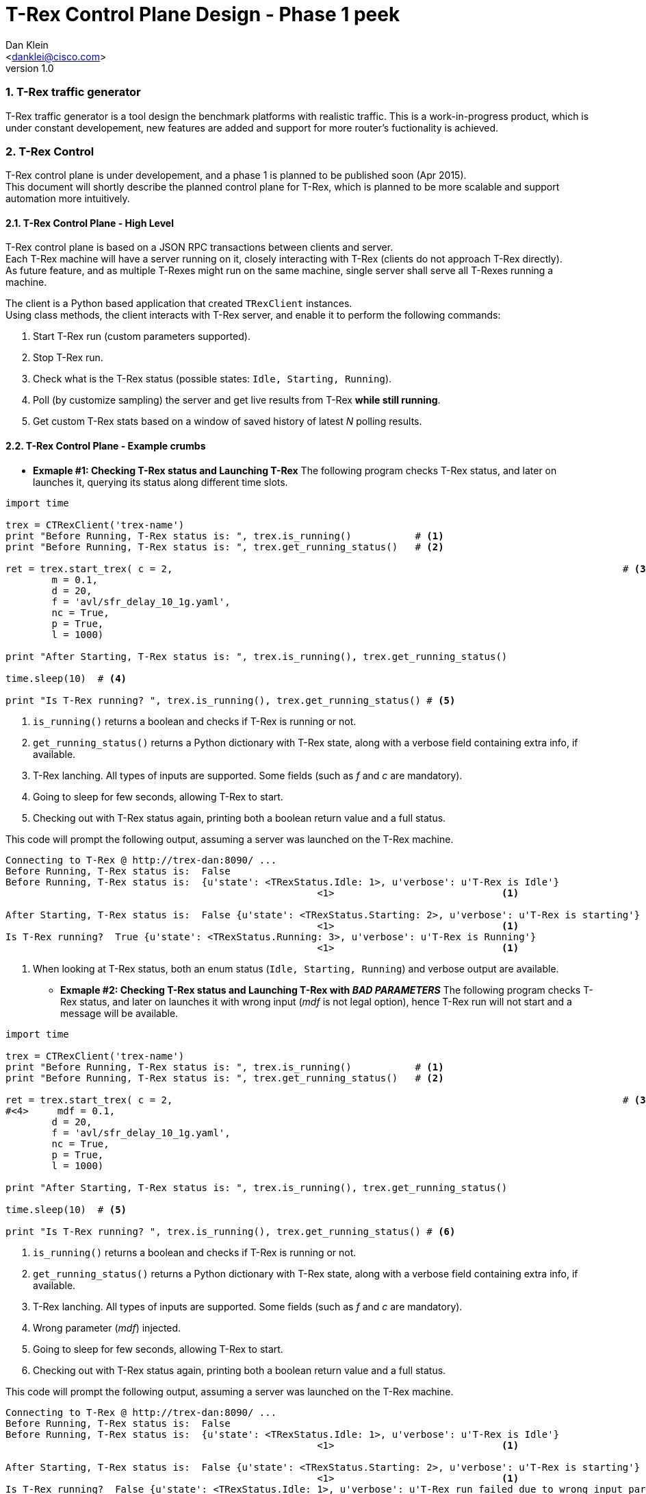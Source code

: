 T-Rex Control Plane Design - Phase 1 peek
=========================================
:author: Dan Klein 
:email: <danklei@cisco.com> 
:revnumber: 1.0
:quotes.++:
:numbered:



=== T-Rex traffic generator

T-Rex traffic generator is a tool design the benchmark platforms with realistic traffic.
This is a work-in-progress product, which is under constant developement, new features are added and support for more router's fuctionality is achieved.

=== T-Rex Control

T-Rex control plane is under developement, and a phase 1 is planned to be published soon (Apr 2015). +
This document will shortly describe the planned control plane for T-Rex, which is planned to be more scalable and support automation more intuitively.

==== T-Rex Control Plane - High Level

T-Rex control plane is based on a JSON RPC transactions between clients and server. +
Each T-Rex machine will have a server running on it, closely interacting with T-Rex (clients do not approach T-Rex directly). +
As future feature, and as multiple T-Rexes might run on the same machine, single server shall serve all T-Rexes running a machine.

The client is a Python based application that created `TRexClient` instances. +
Using class methods, the client interacts with T-Rex server, and enable it to perform the following commands:

  1. Start T-Rex run (custom parameters supported).

  2. Stop  T-Rex run.

  3. Check what is the T-Rex status (possible states: `Idle, Starting, Running`).

  4. Poll (by customize sampling) the server and get live results from T-Rex **while still running**.

  5. Get custom T-Rex stats based on a window of saved history of latest 'N' polling results.


==== T-Rex Control Plane - Example crumbs

  

  - **Exmaple #1: Checking T-Rex status and Launching T-Rex**
    The following program checks T-Rex status, and later on launches it, querying its status along different time slots.

[source, python]
----
import time

trex = CTRexClient('trex-name')  
print "Before Running, T-Rex status is: ", trex.is_running()           # <1>
print "Before Running, T-Rex status is: ", trex.get_running_status()   # <2>

ret = trex.start_trex( c = 2, 										   # <3>	
        m = 0.1,
        d = 20,
        f = 'avl/sfr_delay_10_1g.yaml',
        nc = True,
        p = True,
        l = 1000)

print "After Starting, T-Rex status is: ", trex.is_running(), trex.get_running_status()

time.sleep(10)	# <4>

print "Is T-Rex running? ", trex.is_running(), trex.get_running_status() # <5>
----

<1> `is_running()` returns a boolean and checks if T-Rex is running or not.

<2> `get_running_status()` returns a Python dictionary with T-Rex state, along with a verbose field containing extra info, if available.

<3> T-Rex lanching. All types of inputs are supported. Some fields (such as 'f' and 'c' are mandatory).

<4> Going to sleep for few seconds, allowing T-Rex to start.

<5> Checking out with T-Rex status again, printing both a boolean return value and a full status.

This code will prompt the following output, assuming a server was launched on the T-Rex machine.

----
Connecting to T-Rex @ http://trex-dan:8090/ ...
Before Running, T-Rex status is:  False
Before Running, T-Rex status is:  {u'state': <TRexStatus.Idle: 1>, u'verbose': u'T-Rex is Idle'}
                                                      <1>                             <1>

After Starting, T-Rex status is:  False {u'state': <TRexStatus.Starting: 2>, u'verbose': u'T-Rex is starting'}
                                                      <1>                             <1>
Is T-Rex running?  True {u'state': <TRexStatus.Running: 3>, u'verbose': u'T-Rex is Running'}
                                                      <1>                             <1>
----

<1> When looking at T-Rex status, both an enum status (`Idle, Starting, Running`) and verbose output are available.


  * **Exmaple #2: Checking T-Rex status and Launching T-Rex with 'BAD PARAMETERS'**
    The following program checks T-Rex status, and later on launches it with wrong input ('mdf' is not legal option), hence T-Rex run will not start and a message will be available.

[source, python]
----
import time

trex = CTRexClient('trex-name')  
print "Before Running, T-Rex status is: ", trex.is_running()           # <1>
print "Before Running, T-Rex status is: ", trex.get_running_status()   # <2>

ret = trex.start_trex( c = 2, 										   # <3>	
#<4>     mdf = 0.1,
        d = 20,
        f = 'avl/sfr_delay_10_1g.yaml',
        nc = True,
        p = True,
        l = 1000)

print "After Starting, T-Rex status is: ", trex.is_running(), trex.get_running_status()

time.sleep(10)	# <5>

print "Is T-Rex running? ", trex.is_running(), trex.get_running_status() # <6>
----

<1> `is_running()` returns a boolean and checks if T-Rex is running or not.

<2> `get_running_status()` returns a Python dictionary with T-Rex state, along with a verbose field containing extra info, if available.

<3> T-Rex lanching. All types of inputs are supported. Some fields (such as 'f' and 'c' are mandatory).

<4> Wrong parameter ('mdf') injected.

<5> Going to sleep for few seconds, allowing T-Rex to start.

<6> Checking out with T-Rex status again, printing both a boolean return value and a full status.

This code will prompt the following output, assuming a server was launched on the T-Rex machine.
----
Connecting to T-Rex @ http://trex-dan:8090/ ...
Before Running, T-Rex status is:  False
Before Running, T-Rex status is:  {u'state': <TRexStatus.Idle: 1>, u'verbose': u'T-Rex is Idle'}
                                                      <1>                             <1>

After Starting, T-Rex status is:  False {u'state': <TRexStatus.Starting: 2>, u'verbose': u'T-Rex is starting'}
                                                      <1>                             <1>
Is T-Rex running?  False {u'state': <TRexStatus.Idle: 1>, u'verbose': u'T-Rex run failed due to wrong input parameters, or due to reachability issues.'}
                                                      <2>                             <2>
----

<1> When looking at T-Rex status, both an enum status (`Idle, Starting, Running`) and verbose output are available.
 
<2> After T-Rex lanuching failed, a message indicating the failure reason. However, T-Rex is back Idle, ready to handle another launching request.


  * **Exmaple #3: Launching T-Rex, monitor live data and stopping on demand**
    The following program will launch T-Rex, and while it runs poll the server (every 5 seconds) for running inforamtion, such as latency, drops, and other extractable parameters. +
    Then, after some criteria was met, T-Rex execution is terminated, enabeling others to use the resource instead of waiting for the entire execution to finish.
    
[source, python]
----
print "Before Running, T-Rex status is: ", trex.get_running_status()

    print "Starting T-Rex..."
    ret = trex.start_trex( c = 2, 
        mdf = 0.1,
        d = 100,
        f = 'avl/sfr_delay_10_1g.yaml',
        nc = True,
        p = True,
        l = 1000)

    print "After Starting, T-Rex status is: ", trex.is_running(), trex.get_running_status()
    print "sleeping 20 secs.."
    time.sleep(20)
    for i in range(5):
        print "Is T-Rex running? ", trex.is_running(), trex.get_running_status()	#<1>
    #<2> received_info = trex.get_running_info()	
    #<3> # Custom data processing is done here									
    #<4> time.sleep(5)

    print "Terminating T-Rex..."
    #<5> ret = trex.stop_trex() 															
    print "After stopping, T-Rex status is: ", trex.is_running(), trex.get_running_status() #<6>
----

<1> Running queries is still optional, although not mandatory in order to get stats.

<2> `get_running_info()` will return the latest data dump available from T-Rex. + 
    Some aditional data manipulation and queries are under developement, including manipulation over number of dumps, which is useful for avoiding "spikes" of singular behavior.

<3> Data processing. This is fully customizable for the relevant test initiated.

<4> The sampling rate is flexibale and can be configured depending on the desired output.

<5> T-Rex termination.

<6> Post-termination check for status.

	
This code will prompt the following output, assuming a server was launched on the T-Rex machine.
----
Connecting to T-Rex @ http://trex-dan:8090/ ...
Before Running, T-Rex status is:  False
Before Running, T-Rex status is:  {u'state': <TRexStatus.Idle: 1>, u'verbose': u'T-Rex is Idle'}
Starting T-Rex...
After Starting, T-Rex status is:  False {u'state': <TRexStatus.Starting: 2>, u'verbose': u'T-Rex is starting'}

<1> Is T-Rex running?  True {u'state': <TRexStatus.Running: 3>, u'verbose': u'T-Rex is Running'}

<1> Is T-Rex running?  True {u'state': <TRexStatus.Running: 3>, u'verbose': u'T-Rex is Running'}

<1> Is T-Rex running?  True {u'state': <TRexStatus.Running: 3>, u'verbose': u'T-Rex is Running'}

<1> Is T-Rex running?  True {u'state': <TRexStatus.Running: 3>, u'verbose': u'T-Rex is Running'}

<1> Is T-Rex running?  True {u'state': <TRexStatus.Running: 3>, u'verbose': u'T-Rex is Running'}

Before terminating, T-Rex status is:  True {u'state': <TRexStatus.Running: 3>, u'verbose': u'T-Rex is Running'}
Terminating T-Rex...
#<2> After stopping, T-Rex status is:  False {u'state': <TRexStatus.Idle: 1>, u'verbose': u'T-Rex finished (terminated).'}

----

<1> Polling T-Rex status while in a data polling loop.

<2> After termination, we can see that T-Rex is back idle, also the `verbose` field shows the stop reason